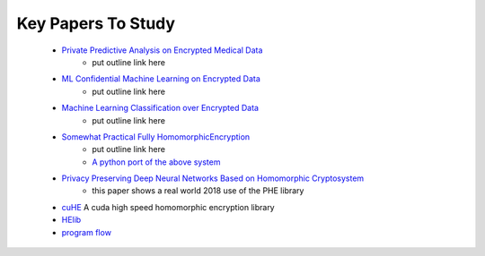 .. _big_data_proj_important_paper_links:

Key Papers To Study
===================
    * `Private Predictive Analysis on Encrypted Medical Data`_
        * put outline link here
    * `ML Confidential Machine Learning on Encrypted Data`_
        * put outline link here
    * `Machine Learning Classification over Encrypted Data`_
        * put outline link here
    * `Somewhat Practical Fully HomomorphicEncryption`_
        * put outline link here
        * `A python port of the above system`_
    * `Privacy Preserving Deep Neural Networks Based on Homomorphic Cryptosystem`_
	   * this paper shows a real world 2018 use of the PHE library
    * `cuHE`_ A cuda high speed homomorphic encryption library
    * `HElib`_
    * `program flow`_ 

.. LINKS TO PAPERS TO READ
.. _Private Predictive Analysis on Encrypted Medical Data: https://eprint.iacr.org/2014/336.pdf
.. _ML Confidential Machine Learning on Encrypted Data: https://eprint.iacr.org/2012/323.pdf
.. _Machine Learning Classification over Encrypted Data: https://eprint.iacr.org/2014/331.pdf
.. _Somewhat Practical Fully HomomorphicEncryption: https://eprint.iacr.org/2012/144.pdf
.. _A python port of the above system: https://github.com/Lab41/PySEAL
.. _Privacy Preserving Deep Neural Networks Based on Homomorphic Cryptosystem: https://arxiv.org/ftp/arxiv/papers/1807/1807.08459.pdf
.. _cuHE: https://github.com/vernamlab/cuHE
.. _HElib: https://github.com/homenc/HElib
.. _program flow: https://www.draw.io/#G1M4R5rpnhRguRPuPRBfNBLWxrra0VDiMO
